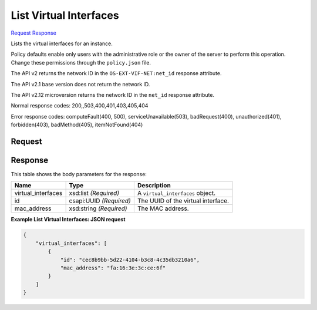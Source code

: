 
List Virtual Interfaces
=======================

`Request <GET_list_virtual_interfaces_v2.1_tenant_id_servers_server_id_os-virtual-interfaces.rst#request>`__
`Response <GET_list_virtual_interfaces_v2.1_tenant_id_servers_server_id_os-virtual-interfaces.rst#response>`__

.. rest_method:: GET /v2.1/{tenant_id}/servers/{server_id}/os-virtual-interfaces

Lists the virtual interfaces for an instance.

Policy defaults enable only users with the administrative role or the owner of the server to perform this operation. Change these permissions through the ``policy.json`` file.

The API v2 returns the network ID in the ``OS-EXT-VIF-NET:net_id`` response attribute.

The API v2.1 base version does not return the network ID.

The API v2.12 microversion returns the network ID in the ``net_id`` response attribute.



Normal response codes: 200,,503,400,401,403,405,404

Error response codes: computeFault(400, 500), serviceUnavailable(503), badRequest(400),
unauthorized(401), forbidden(403), badMethod(405), itemNotFound(404)

Request
^^^^^^^

.. rest_parameters:: parameters.yaml

	- tenant_id: tenant_id
	- server_id: server_id







Response
^^^^^^^^


This table shows the body parameters for the response:

+--------------------------+-------------------------+-------------------------+
|Name                      |Type                     |Description              |
+==========================+=========================+=========================+
|virtual_interfaces        |xsd:list *(Required)*    |A ``virtual_interfaces`` |
|                          |                         |object.                  |
+--------------------------+-------------------------+-------------------------+
|id                        |csapi:UUID *(Required)*  |The UUID of the virtual  |
|                          |                         |interface.               |
+--------------------------+-------------------------+-------------------------+
|mac_address               |xsd:string *(Required)*  |The MAC address.         |
+--------------------------+-------------------------+-------------------------+





**Example List Virtual Interfaces: JSON request**


.. code::

    {
        "virtual_interfaces": [
            {
                "id": "cec8b9bb-5d22-4104-b3c8-4c35db3210a6",
                "mac_address": "fa:16:3e:3c:ce:6f"
            }
        ]
    }
    

